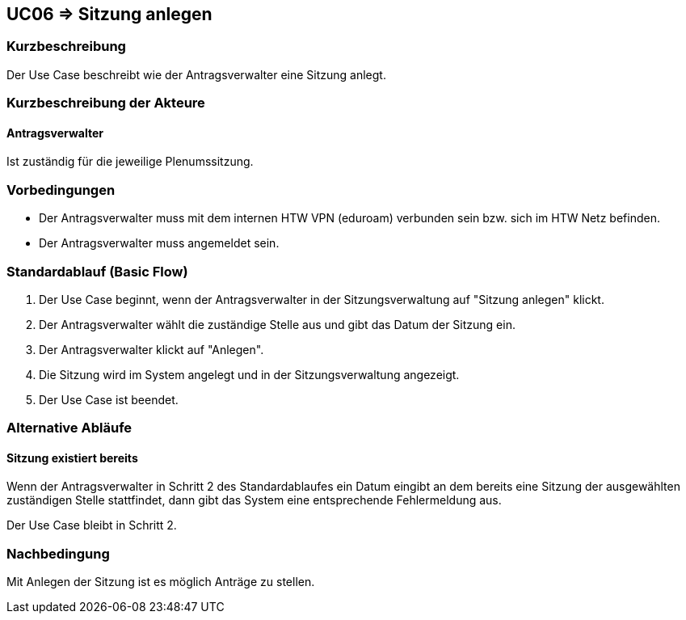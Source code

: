 //Nutzen Sie dieses Template als Grundlage für die Spezifikation *einzelner* Use-Cases. Diese lassen sich dann per Include in das Use-Case Model Dokument einbinden (siehe Beispiel dort).

== UC06 => Sitzung anlegen

=== Kurzbeschreibung
//<Kurze Beschreibung des Use Case>
Der Use Case beschreibt wie der Antragsverwalter eine Sitzung anlegt.

=== Kurzbeschreibung der Akteure

==== Antragsverwalter
Ist zuständig für die jeweilige Plenumssitzung.

=== Vorbedingungen
//Vorbedingungen müssen erfüllt, damit der Use Case beginnen kann, z.B. Benutzer ist angemeldet, Warenkorb ist nicht leer...

- Der Antragsverwalter muss mit dem internen HTW VPN (eduroam) verbunden sein bzw. sich im HTW Netz befinden.

- Der Antragsverwalter muss angemeldet sein.

=== Standardablauf (Basic Flow)
//Der Standardablauf definiert die Schritte für den Erfolgsfall ("Happy Path")

. Der Use Case beginnt, wenn der Antragsverwalter in der Sitzungsverwaltung auf "Sitzung anlegen" klickt.
. Der Antragsverwalter wählt die zuständige Stelle aus und gibt das Datum der Sitzung ein.
. Der Antragsverwalter klickt auf "Anlegen".
. Die Sitzung wird im System angelegt und in der Sitzungsverwaltung angezeigt. 
. Der Use Case ist beendet.

=== Alternative Abläufe
//Nutzen Sie alternative Abläufe für Fehlerfälle, Ausnahmen und Erweiterungen zum Standardablauf

==== Sitzung existiert bereits
Wenn der Antragsverwalter in Schritt 2 des Standardablaufes ein Datum eingibt an dem bereits eine Sitzung der ausgewählten zuständigen Stelle stattfindet, dann gibt das System eine entsprechende Fehlermeldung aus. 

Der Use Case bleibt in Schritt 2.

=== Nachbedingung

Mit Anlegen der Sitzung ist es möglich Anträge zu stellen. 


////

=> Platzhalter für Beleg entfernt

=== Unterabläufe (subflows)
//Nutzen Sie Unterabläufe, um wiederkehrende Schritte auszulagern

==== <Unterablauf 1>
. <Unterablauf 1, Schritt 1>
. …
. <Unterablauf 1, Schritt n>

=== Wesentliche Szenarios
//Szenarios sind konkrete Instanzen eines Use Case, d.h. mit einem konkreten Akteur und einem konkreten Durchlauf der o.g. Flows. Szenarios können als Vorstufe für die Entwicklung von Flows und/oder zu deren Validierung verwendet werden.

==== <Szenario 1>
. <Szenario 1, Schritt 1>
. …
. <Szenario 1, Schritt n>



=== Besondere Anforderungen
//Besondere Anforderungen können sich auf nicht-funktionale Anforderungen wie z.B. einzuhaltende Standards, Qualitätsanforderungen oder Anforderungen an die Benutzeroberfläche beziehen.

==== <Besondere Anforderung 1>

////